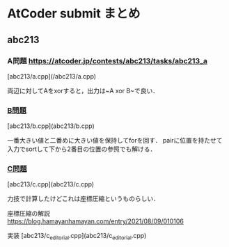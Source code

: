 * AtCoder submit まとめ

** abc213 
*** A問題 https://atcoder.jp/contests/abc213/tasks/abc213_a
[abc213/a.cpp](/abc213/a.cpp)

両辺に対してAをxorすると，出力は~A xor B~で良い．

*** [[https://atcoder.jp/contests/abc213/tasks/abc213_b][B問題]]
[abc213/b.cpp](abc213/b.cpp)

一番大きい値と二番めに大きい値を保持してforを回す．
pairに位置を持たせて入力でsortして下から2番目の位置の参照でも解ける．

*** [[https://atcoder.jp/contests/abc213/tasks/abc213_c][C問題]]
[abc213/c.cpp](abc213/c.cpp)

力技で計算したけどこれは座標圧縮というものらしい．

座標圧縮の解説 https://blog.hamayanhamayan.com/entry/2021/08/09/010106

実装 [abc213/c_editorial.cpp](abc213/c_editorial.cpp)


